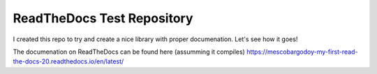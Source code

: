 ReadTheDocs Test Repository
===========================

I created this repo to try and create a nice library with proper documenation. Let's see how it goes!

The documenation on ReadTheDocs can be found here (assumming it compiles) https://mescobargodoy-my-first-read-the-docs-20.readthedocs.io/en/latest/